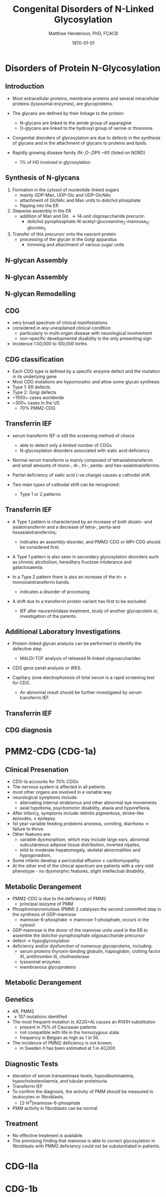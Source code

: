 #+TITLE: Congenital Disorders of N-Linked Glycosylation
#+AUTHOR: Matthew Henderson, PhD, FCACB
#+DATE: \today

:PROPERTIES:
#+DRAWERS: PROPERTIES
#+LaTeX_CLASS: beamer
#+LaTeX_CLASS_OPTIONS: [presentation, smaller]
#+BEAMER_THEME: Hannover
#+BEAMER_COLOR_THEME: whale
#+COLUMNS: %40ITEM %10BEAMER_env(Env) %9BEAMER_envargs(Env Args) %4BEAMER_col(Col) %10BEAMER_extra(Extra)
#+OPTIONS: H:2 toc:nil ^:t
#+PROPERTY: header-args:R :session *R*
#+PROPERTY: header-args :cache no
#+PROPERTY: header-args :tangle yes
#+STARTUP: beamer
#+STARTUP: overview
#+STARTUP: indent
# #+BEAMER_HEADER: \subtitle{Part 1: Maple Syrup Urine Diseas}
#+BEAMER_HEADER: \institute[NSO]{Newborn Screening Ontario | The University of Ottawa}
#+BEAMER_HEADER: \titlegraphic{\includegraphics[height=1cm,keepaspectratio]{../logos/NSO_logo.pdf}\includegraphics[height=1cm,keepaspectratio]{../logos/cheo-logo.png} \includegraphics[height=1cm,keepaspectratio]{../logos/UOlogoBW.eps}}
#+latex_header: \hypersetup{colorlinks,linkcolor=white,urlcolor=blue}
#+LaTeX_header: \usepackage{textpos}
#+LaTeX_header: \usepackage{textgreek}
#+LaTeX_header: \usepackage[version=4]{mhchem}
#+LaTeX_header: \usepackage{chemfig}
#+LaTeX_header: \usepackage{siunitx}
#+LaTeX_header: \usepackage{gensymb}
#+LaTex_HEADER: \usepackage[usenames,dvipsnames]{xcolor}
#+LaTeX_HEADER: \usepackage[T1]{fontenc}
#+LaTeX_HEADER: \usepackage{lmodern}
#+LaTeX_HEADER: \usepackage{verbatim}
#+LaTeX_HEADER: \usepackage{tikz}
#+LaTeX_HEADER: \usepackage{wasysym}
#+LaTeX_HEADER: \usetikzlibrary{shapes.geometric,arrows,decorations.pathmorphing,backgrounds,positioning,fit,petri}
:END:

#+BEGIN_EXPORT LaTeX
%\logo{\includegraphics[width=1cm,height=1cm,keepaspectratio]{../logos/NSO_logo_small.pdf}~%
%    \includegraphics[width=1cm,height=1cm,keepaspectratio]{../logos/UOlogoBW.eps}%
%}

\vspace{220pt}
\beamertemplatenavigationsymbolsempty
\setbeamertemplate{caption}[numbered]
\setbeamerfont{caption}{size=\tiny}
% \addtobeamertemplate{frametitle}{}{%
% \begin{textblock*}{100mm}(.85\textwidth,-1cm)
% \includegraphics[height=1cm,width=2cm]{cat}
% \end{textblock*}}
#+END_EXPORT 

* Disorders of Protein N-Glycosylation
** Introduction
- Most extracellular proteins, membrane proteins and several
  intracellular proteins (lysosomal enzymes), are glycoproteins.

- The glycans are defined by their linkage to the protein:
  - N-glycans are linked to the amide group of asparagine
  - O-glycans are linked to the hydroxyl group of serine or
    threonine.

- Congenital disorders of glycosylation are due to defects in the
  synthesis of glycans and in the attachment of glycans to proteins
  and lipids.
- Rapidly growing disease family (N-,O-,GPI) ~60 (listed on NORD)
  - 1% of HG involved in glycosylation

** Synthesis of N-glycans
1) Formation in the cytosol of nucleotide-linked sugars
   - mainly GDP-Man, UDP-Glc and UDP-GlcNAc
   - attachment of GlcNAc and Man units to dolichol phosphate
   - flipping into the ER
2) Stepwise assembly in the ER
   - addition of Man and Glc \to 14-unit oligosaccharide precuror:
     - dolichol pyrophosphate-N-acetyl-glucosamine_2-mannose_9-glucose_3
3) Transfer of this precursor onto the nascent protein
   - processing of the glycan in the Golgi apparatus
     - trimming and attachment of various sugar units

** N-glycan Assembly
#+CAPTION[]:N-glycan assembly
#+NAME: fig:
#+ATTR_LaTeX: :width 0.9\textwidth
[[file:./figures/glyc.png]]


** N-glycan Assembly
#+CAPTION[]:N-glycan assembly
#+NAME: fig:ngassembly
#+ATTR_LaTeX: :width 0.9\textwidth
[[file:./figures/ngassembly.png]]

** N-glycan Remodelling
#+CAPTION[]:N-glycan remodelling
#+NAME: fig:ngremodel
#+ATTR_LaTeX: :width 0.9\textwidth
[[file:./figures/ngremodel.png]]

** CDG
- very broad spectrum of clinical manifestations
- considered in any unexplained clinical condition
  - particularly in multi-organ disease with neurological involvement
  - non-specific developmental disability is the only presenting sign
- Incidence 1:50,000 to 100,000 births

** CDG classification
- Each CDG type is defined by a specific enzyme defect and the mutation in its underlying gene
- Most CDG mutations are hypomorphic and allow some glycan synthesis
- Type 1: ER defects
- Type 2: Golgi defects
- ~1500+ cases worldwide
- ~300+ cases in the US
  - 70% PMM2-CDG

** Transferrin IEF
- serum transferrin IEF is still the screening method of choice
  - able to detect only a limited number of CDGs
  - N-glycosylation disorders associated with sialic acid deficiency

- Normal serum transferrin is mainly composed of tetrasialotransferrin
  and small amounts of mono-, di-, tri-, penta- and
  hex-asialotransferrins.

- Partial deficiency of sialic acid (-ve charge) causes a
  cathodal shift.

- Two main types of cathodal shift can be recognized:
  - Type 1 or 2 patterns

** Transferrin IEF

- A Type 1 pattern is characterized by an increase of both disialo- and
  asialotransferrin and a decrease of tetra-, penta-and
  hexasialotransferrins;

  - indicates an assembly disorder, and PMM2-CDG or MPI-CDG should be
    considered first.

- A Type 1 pattern is also seen in secondary glycosylation disorders
  such as chronic alcoholism, hereditary fructose intolerance and
  galactosaemia.

- In a Type 2 pattern there is also an increase of the tri- \pm
  monosialotransferrin bands.
  - indicates a disorder of processing

- A shift due to a transferrin protein variant has first to be excluded
  - IEF after neuraminidase treatment, study of another glycoprotein
    or, investigation of the parents.

** Additional Laboratory Investigations

- Protein-linked glycan analysis can be performed to identify the defective step
  - MALDI-TOF analysis of released N-linked oligosaccharides
- CDG gene panel analysis or WES.

- Capillary zone electrophoresis of total serum is a rapid screening
  test for CDG.
  - An abnormal result should be further investigated by serum
    transferrin IEF.

** Transferrin IEF

#+CAPTION[]:Transferrin IEF
#+NAME: fig:tief
#+ATTR_LaTeX: :width 0.9\textwidth
[[file:./figures/transferrin_ief.png]]


** CDG diagnosis

#+CAPTION[]:CDG diagnosis
#+NAME: fig:cdg_diag
#+ATTR_LaTeX: :width 0.9\textwidth
[[file:./figures/cdg_diag.png]]


* PMM2-CDG (CDG-1a)

** Clinical Presenation
- CDG-Ia accounts for 70% CDGs
- The nervous system is affected in all patients
- most other organs are involved in a variable way
- neurological symptoms include:
  - alternating internal strabismus and other abnormal eye movements
  - axial hypotonia, psychomotor disability, ataxia and hyporeflexia.
- After infancy, symptoms include retinitis pigmentosa, stroke-like episodes, \pm epilepsy.
- 1st year variable feeding problems anorexia, vomiting, diarrhoea \to failure to thrive.
- Other features are:
  - variable dysmorphism, which may include large ears, abnormal
    subcutaneous adipose tissue distribution, inverted nipples,
  - mild to moderate hepatomegaly, skeletal abnormalities and hypogonadism.
- Some infants develop a pericardial effusion \pm cardiomyopathy.
- At the other end of the clinical spectrum are patients with a very
  mild phenotype - no dysmorphic features, slight intellectual disability. 

** Metabolic Derangement
- PMM2-CDG is due to the deficiency of PMM2
  - principal isozyme of PMM
- Phosphomannomutase (PMM) 2 catalyses the second committed step in the synthesis of GDP-mannose
  - mannose-6-phosphate \to mannose-1-phosphate, occurs in the cytosol
- GDP-mannose is the donor of the mannose units used in the ER to
  assemble the dolichol-pyrophosphate oligosaccharide precursor
- defect \to hypoglycosylation
- deficiency and/or dysfunction of numerous glycoproteins, including:
  - serum proteins thyroxin-binding globulin, haptoglobin, clotting factor XI, antithrombin III, cholinesterase
  - lysosomal enzymes
  - membranous glycoproteins

** Metabolic Derangement
#+CAPTION[]:PMM2
#+NAME: fig:pmm2
#+ATTR_LaTeX: :width 0.9\textwidth
[[file:./figures/pmm.png]]


** Genetics
- AR, PMM2
- \ge 107 mutations identified
- The most frequent mutation (c.422G>A) causes an R141H substitution
  - present in 75% of Caucasian patients
  - not compatible with life in the homozygous state.
  - frequency in Belgian as high as 1 in 50.
- The incidence of PMM2 deficiency is not known;
  - in Sweden it has been estimated at 1 in 40,000.

** Diagnostic Tests

- elevation of serum transaminase levels, hypoalbuminaemia, hypocholesterolaemia, and tubular proteinuria.
- Transferrin IEF
- To confirm the diagnosis, the activity of PMM should be measured in
  leukocytes or fibroblasts.
  - [2-H^{3}]mannose-6-phosphate
- PMM activity in fibroblasts can be normal

** Treatment
- No effective treatment is available.
- The promising finding that mannose is able to correct glycosylation
  in fibroblasts with PMM2 deficiency could not be substantiated in patients.

* CDG-IIa
* CDG-1b
